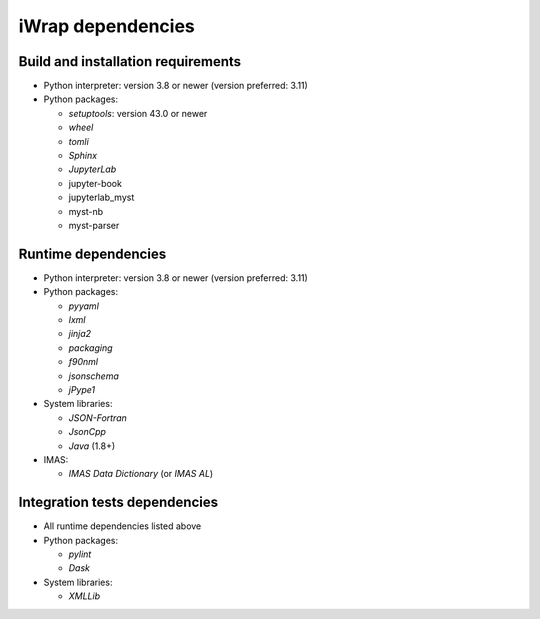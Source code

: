 #######################################################################################################################
iWrap dependencies
#######################################################################################################################

Build and installation requirements
################################################


* Python interpreter: version 3.8 or newer (version preferred: 3.11)
* Python packages:

  * `setuptools`: version 43.0 or newer
  * `wheel`
  * `tomli`
  * `Sphinx`
  * `JupyterLab`
  * jupyter-book
  * jupyterlab_myst
  * myst-nb
  * myst-parser


Runtime dependencies
################################################

* Python interpreter: version 3.8 or newer (version preferred: 3.11)
* Python packages:

  * `pyyaml`
  * `lxml`
  * `jinja2`
  * `packaging`
  * `f90nml`
  * `jsonschema`
  * `jPype1`

* System libraries:

  * `JSON-Fortran`
  * `JsonCpp`
  * `Java` (1.8+)

* IMAS:

  * `IMAS Data Dictionary` (or `IMAS AL`)

Integration tests dependencies
################################################

* All runtime dependencies listed above
* Python packages:

  * `pylint`
  * `Dask`

* System libraries:

  * `XMLLib`

